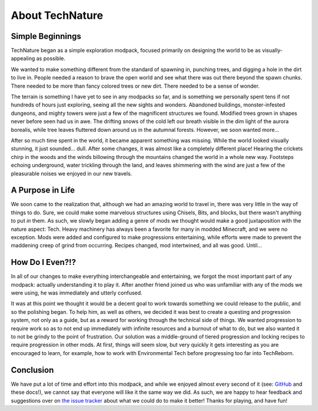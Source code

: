 About TechNature
================

Simple Beginnings
----------------
TechNature began as a simple exploration modpack, focused primarily on designing the world to be as visually-appealing as possible.

We wanted to make something different from the standard of spawning in, punching trees, and digging a hole in the dirt to live in. People needed a reason to brave the open world and see what there was out there beyond the spawn chunks. There needed to be more than fancy colored trees or new dirt. There needed to be a sense of wonder.

The terrain is something I have yet to see in any modpacks so far, and is something we personally spent tens if not hundreds of hours just exploring, seeing all the new sights and wonders. Abandoned buildings, monster-infested dungeons, and mighty towers were just a few of the magnificent structures we found. Modified trees grown in shapes never before seen had us in awe. The drifting snows of the cold left our breath visible in the dim light of the aurora borealis, while tree leaves fluttered down around us in the autumnal forests. However, we soon wanted more...

After so much time spent in the world, it became apparent something was missing. While the world looked visually stunning, it just sounded... dull. After some changes, it was almost like a completely different place! Hearing the crickets chirp in the woods and the winds billowing through the mountains changed the world in a whole new way. Footsteps echoing underground, water trickling through the land, and leaves shimmering with the wind are just a few of the pleasurable noises we enjoyed in our new travels.

A Purpose in Life
-----------------
We soon came to the realization that, although we had an amazing world to travel in, there was very little in the way of things to do. Sure, we could make some marvelous structures using Chisels, Bits, and blocks, but there wasn't anything to put *in* them. As such, we slowly began adding a genre of mods we thought would make a good juxtaposition with the nature aspect: Tech. Heavy machinery has always been a favorite for many in modded Minecraft, and we were no exception. Mods were added and configured to make progressions entertaining, while efforts were made to prevent the maddening creep of grind from occurring. Recipes changed, mod intertwined, and all was good. Until...

How Do I Even?!?
----------------
In all of our changes to make everything interchangeable and entertaining, we forgot the most important part of any modpack: actually understanding it to play it. After another friend joined us who was unfamiliar with any of the mods we were using, he was immediately and utterly confused. 

It was at this point we thought it would be a decent goal to work towards something we could release to the public, and so the polishing began. To help him, as well as others, we decided it was best to create a questing and progression system, not only as a guide, but as a reward for working through the technical side of things. We wanted progression to require work so as to not end up immediately with infinite resources and a burnout of what to do, but we also wanted it to not be grindy to the point of frustration. Our solution was a middle-ground of tiered progression and locking recipes to require progression in other mods. At first, things will seem slow, but very quickly it gets interesting as you are encouraged to learn, for example, how to work with Environmental Tech before progressing too far into TechReborn. 

Conclusion
----------
We have put a lot of time and effort into this modpack, and while we enjoyed almost every second of it (see: `GitHub <https://github.com/NicJames2378/TechNature>`_ and these docs!), we cannot say that everyone will like it the same way we did. As such, we are happy to hear feedback and suggestions over on `the issue tracker <https://github.com/NicJames2378/TechNature/issues>`_ about what we could do to make it better! Thanks for playing, and have fun!